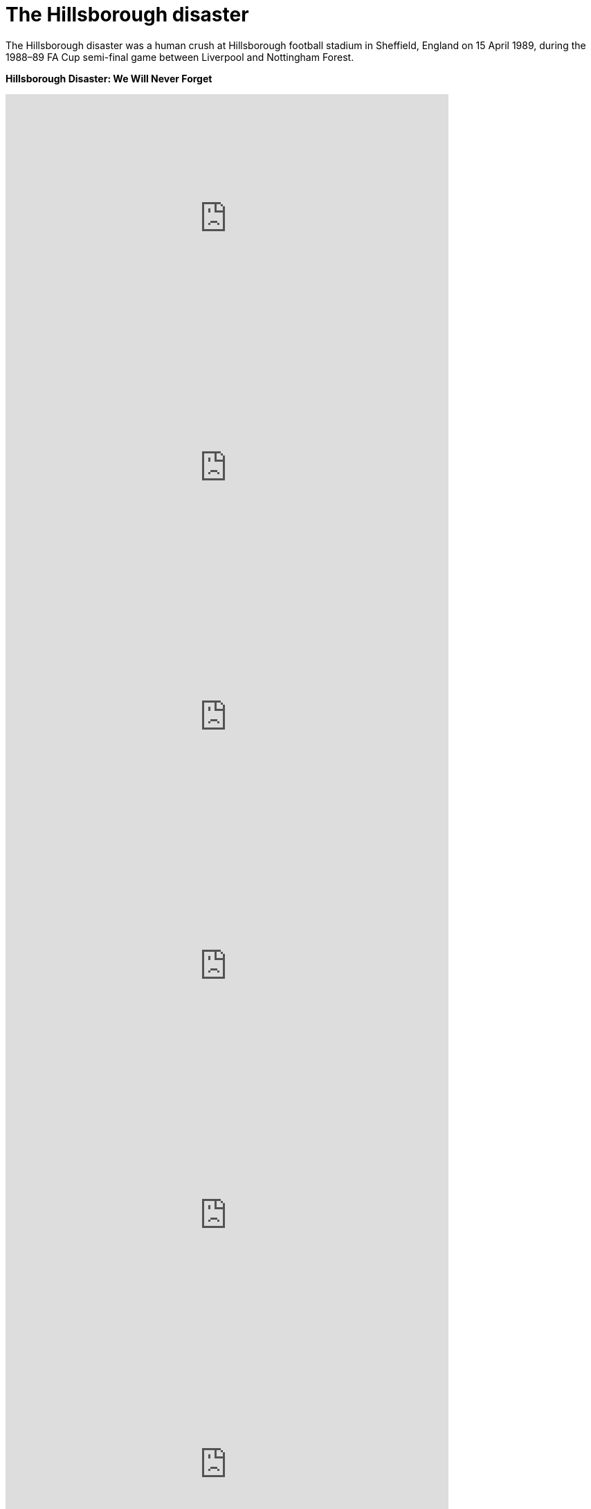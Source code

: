 = The Hillsborough disaster
:published_at: 2017-04-15 14:35

The Hillsborough disaster was a human crush at Hillsborough football stadium in Sheffield, England on 15 April 1989, during the 1988–89 FA Cup semi-final game between Liverpool and Nottingham Forest.

*Hillsborough Disaster: We Will Never Forget*

video::0diOtm0yFKY[youtube, width=640, height=360]
video::KgFY6tmAl8A[youtube, width=640, height=360]
video::z5G9W8Qblvw[youtube, width=640, height=360]
video::pDgl6q5mpBo[youtube, width=640, height=360]
video::e3dRiwhWnoI[youtube, width=640, height=360]
video::6uWw7kuiCss[youtube, width=640, height=360]
